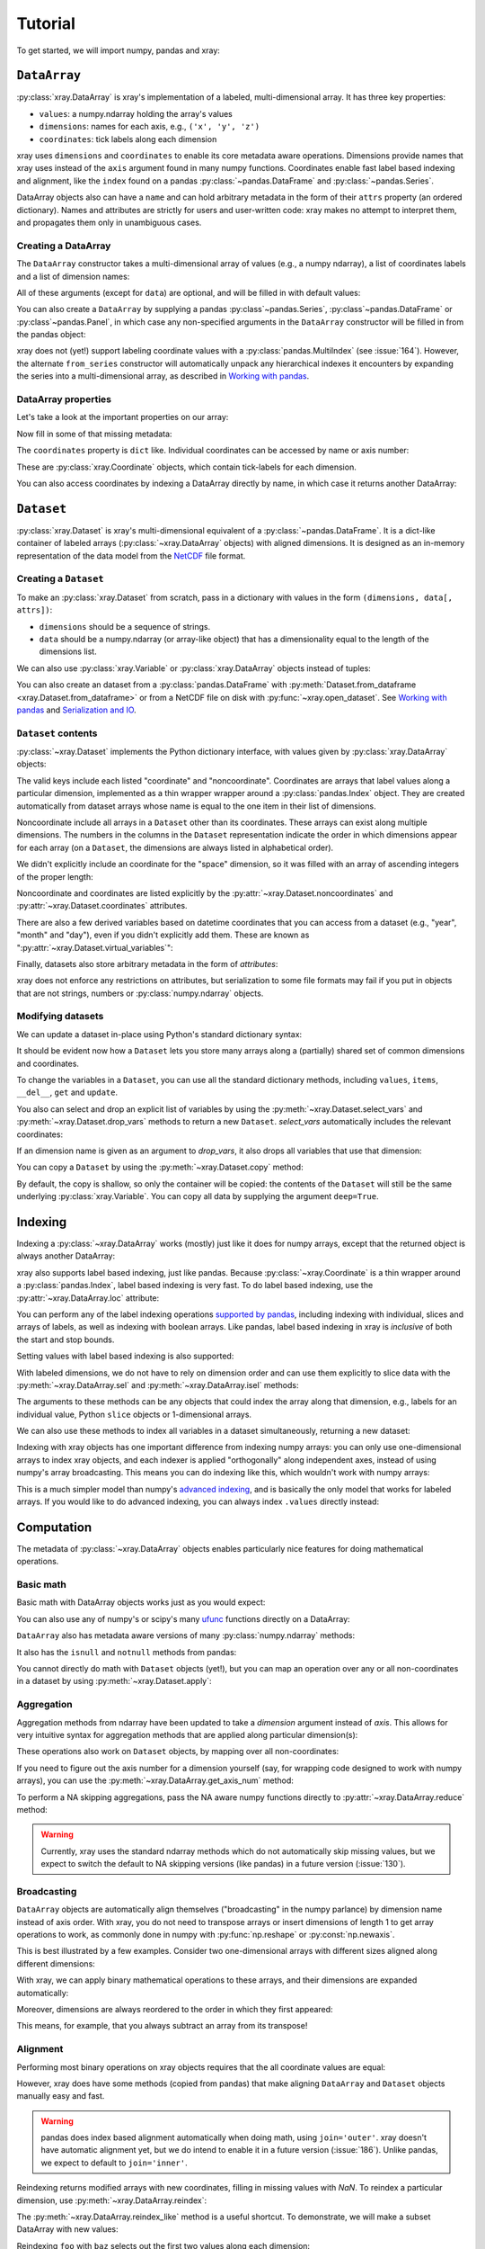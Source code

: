 Tutorial
========

.. ipython:: python
   :suppress:

   import numpy as np
   np.random.seed(123456)

To get started, we will import numpy, pandas and xray:

.. ipython:: python

    import numpy as np
    import pandas as pd
    import xray

``DataArray``
-------------

:py:class:`xray.DataArray` is xray's implementation of a labeled,
multi-dimensional array. It has three key properties:

- ``values``: a numpy.ndarray holding the array's values
- ``dimensions``: names for each axis, e.g., ``('x', 'y', 'z')``
- ``coordinates``: tick labels along each dimension

xray uses ``dimensions`` and ``coordinates`` to enable its core metadata aware
operations. Dimensions provide names that xray uses instead of the ``axis``
argument found in many numpy functions. Coordinates enable fast label based
indexing and alignment, like the ``index`` found on a pandas
:py:class:`~pandas.DataFrame` and :py:class:`~pandas.Series`.

DataArray objects also can have a ``name`` and can hold arbitrary metadata in
the form of their ``attrs`` property (an ordered dictionary). Names and
attributes are strictly for users and user-written code: xray makes no attempt
to interpret them, and propagates them only in unambiguous cases.

Creating a DataArray
~~~~~~~~~~~~~~~~~~~~

The ``DataArray`` constructor takes a multi-dimensional array of values (e.g.,
a numpy ndarray), a list of coordinates labels and a list of dimension names:

.. ipython:: python

    data = np.random.rand(4, 3)
    locs = ['IA', 'IL', 'IN']
    times = pd.date_range('2000-01-01', periods=4)
    foo = xray.DataArray(data, coordinates=[times, locs],
                         dimensions=['time', 'space'])
    foo

All of these arguments (except for ``data``) are optional, and will be filled
in with default values:

.. ipython:: python

    xray.DataArray(data)

You can also create a ``DataArray`` by supplying a pandas
:py:class`~pandas.Series`, :py:class`~pandas.DataFrame` or
:py:class`~pandas.Panel`, in which case any non-specified arguments in the
``DataArray`` constructor will be filled in from the pandas object:

.. ipython:: python

    df = pd.DataFrame({'x': [0, 1], 'y': [2, 3]}, index=['a', 'b'])
    df.index.name = 'abc'
    df.columns.name = 'xyz'
    df
    xray.DataArray(df)

xray does not (yet!) support labeling coordinate values with a
:py:class:`pandas.MultiIndex` (see :issue:`164`).
However, the alternate ``from_series`` constructor will automatically unpack
any hierarchical indexes it encounters by expanding the series into a
multi-dimensional array, as described in `Working with pandas`_.

DataArray properties
~~~~~~~~~~~~~~~~~~~~

Let's take a look at the important properties on our array:

.. ipython:: python

    foo.values
    foo.dimensions
    foo.coordinates
    foo.attrs
    print(foo.name)

Now fill in some of that missing metadata:

.. ipython:: python

    foo.name = 'foo'
    foo.attrs['units'] = 'inches'
    foo

The ``coordinates`` property is ``dict`` like. Individual coordinates can be
accessed by name or axis number:

.. ipython:: python

    foo.coordinates['time']
    foo.coordinates[0]

These are :py:class:`xray.Coordinate` objects, which contain tick-labels for
each dimension.

You can also access coordinates by indexing a DataArray directly by name, in
which case it returns another DataArray:

.. ipython:: python

    foo['time']

``Dataset``
-----------

:py:class:`xray.Dataset` is xray's multi-dimensional equivalent of a
:py:class:`~pandas.DataFrame`. It is a dict-like
container of labeled arrays (:py:class:`~xray.DataArray` objects) with aligned
dimensions. It is designed as an in-memory representation of the data model
from the `NetCDF`__ file format.

__ http://www.unidata.ucar.edu/software/netcdf/

Creating a ``Dataset``
~~~~~~~~~~~~~~~~~~~~~~

To make an :py:class:`xray.Dataset` from scratch, pass in a dictionary with
values in the form ``(dimensions, data[, attrs])``:

.. ipython:: python

    times
    locs
    data
    ds = xray.Dataset({'time': ('time', times),
                       'space': ('space', locs),
                       'foo': (['time', 'space'], data)})
    ds

- ``dimensions`` should be a sequence of strings.
- ``data`` should be a numpy.ndarray (or array-like object) that has a
  dimensionality equal to the length of the dimensions list.

We can also use :py:class:`xray.Variable` or :py:class:`xray.DataArray`
objects instead of tuples:

.. ipython:: python

    xray.Dataset({'bar': foo})

You can also create an dataset from a :py:class:`pandas.DataFrame` with
:py:meth:`Dataset.from_dataframe <xray.Dataset.from_dataframe>` or from a
NetCDF file on disk with :py:func:`~xray.open_dataset`. See
`Working with pandas`_ and `Serialization and IO`_.

``Dataset`` contents
~~~~~~~~~~~~~~~~~~~~

:py:class:`~xray.Dataset` implements the Python dictionary interface, with
values given by :py:class:`xray.DataArray` objects:

.. ipython:: python

    'foo' in ds

    ds.keys()

    ds['foo']

The valid keys include each listed "coordinate" and "noncoordinate".
Coordinates are arrays that label values along a particular dimension, implemented
as a thin wrapper wrapper around a :py:class:`pandas.Index` object. They
are created automatically from dataset arrays whose name is equal to the one
item in their list of dimensions.

Noncoordinate include all arrays in a ``Dataset`` other than its coordinates.
These arrays can exist along multiple dimensions. The numbers in the columns in
the ``Dataset`` representation indicate the order in which dimensions appear
for each array (on a ``Dataset``, the dimensions are always listed in
alphabetical order).

We didn't explicitly include an coordinate for the "space" dimension, so it
was filled with an array of ascending integers of the proper length:

.. ipython:: python

    ds['space']

    ds['foo']

Noncoordinate and coordinates are listed explicitly by the
:py:attr:`~xray.Dataset.noncoordinates` and
:py:attr:`~xray.Dataset.coordinates` attributes.

There are also a few derived variables based on datetime coordinates that you
can access from a dataset (e.g., "year", "month" and "day"), even if you didn't
explicitly add them. These are known as
":py:attr:`~xray.Dataset.virtual_variables`":

.. ipython:: python

    ds['time.dayofyear']

Finally, datasets also store arbitrary metadata in the form of `attributes`:

.. ipython:: python

    ds.attrs

    ds.attrs['title'] = 'example attribute'
    ds

xray does not enforce any restrictions on attributes, but serialization to
some file formats may fail if you put in objects that are not strings, numbers
or :py:class:`numpy.ndarray` objects.

Modifying datasets
~~~~~~~~~~~~~~~~~~

We can update a dataset in-place using Python's standard dictionary syntax:

.. ipython:: python

    ds['numbers'] = ('time', [10, 10, 20, 20])
    ds['abc'] = ('space', ['A', 'B', 'C'])
    ds

It should be evident now how a ``Dataset`` lets you store many arrays along a
(partially) shared set of common dimensions and coordinates.

To change the variables in a ``Dataset``, you can use all the standard dictionary
methods, including ``values``, ``items``, ``__del__``, ``get`` and
``update``.

You also can select and drop an explicit list of variables by using the
:py:meth:`~xray.Dataset.select_vars` and :py:meth:`~xray.Dataset.drop_vars`
methods to return a new ``Dataset``. `select_vars` automatically includes the
relevant coordinates:

.. ipython:: python

    ds.select_vars('abc')

If an dimension name is given as an argument to `drop_vars`, it also drops all
variables that use that dimension:

.. ipython:: python

    ds.drop_vars('time', 'space')

You can copy a ``Dataset`` by using the :py:meth:`~xray.Dataset.copy` method:

.. ipython:: python

    ds2 = ds.copy()
    del ds2['time']
    ds2

By default, the copy is shallow, so only the container will be copied: the
contents of the ``Dataset`` will still be the same underlying
:py:class:`xray.Variable`. You can copy all data by supplying the argument
``deep=True``.

Indexing
--------

Indexing a :py:class:`~xray.DataArray` works (mostly) just like it does for
numpy arrays, except that the returned object is always another DataArray:

.. ipython:: python

    foo[:2]

    foo[0, 0]

    foo[:, [2, 1]]

xray also supports label based indexing, just like pandas. Because
:py:class:`~xray.Coordinate` is a thin wrapper around a
:py:class:`pandas.Index`, label based indexing is very fast. To do
label based indexing, use the :py:attr:`~xray.DataArray.loc` attribute:

.. ipython:: python

    foo.loc['2000-01-01':'2000-01-02', 'IA']

You can perform any of the label indexing operations `supported by pandas`__,
including indexing with individual, slices and arrays of labels, as well as
indexing with boolean arrays. Like pandas, label based indexing in xray is
*inclusive* of both the start and stop bounds.

__ http://pandas.pydata.org/pandas-docs/stable/indexing.html#indexing-label

Setting values with label based indexing is also supported:

.. ipython:: python

    foo.loc['2000-01-01', ['IL', 'IN']] = -10
    foo

With labeled dimensions, we do not have to rely on dimension order and can
use them explicitly to slice data with the :py:meth:`~xray.DataArray.sel`
and :py:meth:`~xray.DataArray.isel` methods:

.. ipython:: python

    # index by integer array indices
    foo.isel(space=0, time=slice(None, 2))

    # index by coordinate labels
    foo.sel(time=slice('2000-01-01', '2000-01-02'))

The arguments to these methods can be any objects that could index the array
along that dimension, e.g., labels for an individual value, Python ``slice``
objects or 1-dimensional arrays.

We can also use these methods to index all variables in a dataset
simultaneously, returning a new dataset:

.. ipython:: python

    ds.isel(space=[0], time=[0])
    ds.sel(time='2000-01-01')

Indexing with xray objects has one important difference from indexing numpy
arrays: you can only use one-dimensional arrays to index xray objects, and
each indexer is applied "orthogonally" along independent axes, instead of
using numpy's array broadcasting. This means you can do indexing like this,
which wouldn't work with numpy arrays:

.. ipython:: python

    foo[foo['time.day'] > 1, foo['space'] != 'IL']

This is a much simpler model than numpy's `advanced indexing`__,
and is basically the only model that works for labeled arrays. If you would
like to do advanced indexing, you can always index ``.values`` directly
instead:

__ http://docs.scipy.org/doc/numpy/reference/arrays.indexing.html

.. ipython:: python

    foo.values[foo.values > 0.5]

Computation
-----------

The metadata of :py:class:`~xray.DataArray` objects enables particularly nice
features for doing mathematical operations.

Basic math
~~~~~~~~~~

Basic math with DataArray objects works just as you would expect:

.. ipython:: python

    foo - 3

You can also use any of numpy's or scipy's many `ufunc`__ functions directly on
a DataArray:

__ http://docs.scipy.org/doc/numpy/reference/ufuncs.html

.. ipython:: python

    np.sin(foo)

``DataArray`` also has metadata aware versions of many
:py:class:`numpy.ndarray` methods:

.. ipython:: python

    foo.T
    foo.round(2)

It also has the ``isnull`` and ``notnull`` methods from pandas:

.. ipython:: python

    xray.DataArray([0, 1, np.nan, np.nan, 2]).isnull()

You cannot directly do math with ``Dataset`` objects (yet!), but you can map an
operation over any or all non-coordinates in a dataset by using
:py:meth:`~xray.Dataset.apply`:

.. ipython:: python

    ds.apply(lambda x: 2 * x, to=['foo', 'numbers'])

Aggregation
~~~~~~~~~~~

Aggregation methods from ndarray have been updated to take a `dimension`
argument instead of `axis`. This allows for very intuitive syntax for
aggregation methods that are applied along particular dimension(s):

.. ipython:: python

    foo.sum('time')
    foo.std(['time', 'space'])
    foo.min()

These operations also work on ``Dataset`` objects, by mapping over all
non-coordinates:

.. ipython:: python

    ds.mean('time')

If you need to figure out the axis number for a dimension yourself (say,
for wrapping code designed to work with numpy arrays), you can use the
:py:meth:`~xray.DataArray.get_axis_num` method:

.. ipython:: python

    foo.get_axis_num('space')

To perform a NA skipping aggregations, pass the NA aware numpy functions
directly to :py:attr:`~xray.DataArray.reduce` method:

.. ipython:: python

    foo.reduce(np.nanmean, 'time')

.. warning::

    Currently, xray uses the standard ndarray methods which do not
    automatically skip missing values, but we expect to switch the default
    to NA skipping versions (like pandas) in a future version (:issue:`130`).

Broadcasting
~~~~~~~~~~~~

``DataArray`` objects are automatically align themselves ("broadcasting" in
the numpy parlance) by dimension name instead of axis order. With xray, you
do not need to transpose arrays or insert dimensions of length 1 to get array
operations to work, as commonly done in numpy with :py:func:`np.reshape` or
:py:const:`np.newaxis`.

This is best illustrated by a few examples. Consider two one-dimensional
arrays with different sizes aligned along different dimensions:

.. ipython:: python

    a = xray.DataArray([1, 2, 3, 4], [['a', 'b', 'c', 'd']], ['x'])
    a
    b = xray.DataArray([-1, -2, -3], dimensions=['y'])
    b

With xray, we can apply binary mathematical operations to these arrays, and
their dimensions are expanded automatically:

.. ipython:: python

    a * b

Moreover, dimensions are always reordered to the order in which they first
appeared:

.. ipython:: python

    c = xray.DataArray(np.arange(12).reshape(3, 4), [b['y'], a['x']])
    c
    a + c

This means, for example, that you always subtract an array from its transpose!

.. ipython:: python

    c - c.T

Alignment
~~~~~~~~~

Performing most binary operations on xray objects requires that the all
coordinate values are equal:

.. ipython::

    @verbatim
    In [1]: a + a[:2]
    ValueError: coordinate 'x' is not aligned

However, xray does have some methods (copied from pandas) that make aligning
``DataArray`` and ``Dataset`` objects manually easy and fast.

.. warning::

    pandas does index based alignment automatically when doing math, using
    ``join='outer'``. xray doesn't have automatic alignment yet, but we do
    intend to enable it in a future version (:issue:`186`). Unlike pandas, we
    expect to default to ``join='inner'``.

Reindexing returns modified arrays with new coordinates, filling in missing
values with `NaN`. To reindex a particular dimension, use
:py:meth:`~xray.DataArray.reindex`:

.. ipython::

    foo.reindex(space=['IA', 'CA'])

The :py:meth:`~xray.DataArray.reindex_like` method is a useful shortcut.
To demonstrate, we will make a subset DataArray with new values:

.. ipython:: python

    baz = (10 * foo[:2, :2]).rename('baz')
    baz

Reindexing ``foo`` with ``baz`` selects out the first two values along each
dimension:

.. ipython:: python

    foo.reindex_like(baz)

The opposite operation asks us to reindex to a larger shape, so we fill in
the missing values with `NaN`:

.. ipython:: python

    baz.reindex_like(foo)

The :py:func:`~xray.align` function lets us perform more flexible
``'inner'``, ``'outer'``, ``'left'`` and ``'right'`` joins:

.. ipython:: python

    xray.align(foo, baz, join='inner')
    xray.align(foo, baz, join='outer')

Both ``reindex_like`` and ``align`` work interchangeably with DataArray and
:py:class:`xray.Dataset` objects with any number of overlapping dimensions:

.. ipython:: python

    ds
    ds.reindex_like(baz)

GroupBy: split-apply-combine
----------------------------

Pandas has very convenient support for `"group by"`__ operations, which
implement the `split-apply-combine`__ strategy for crunching data:

__ http://pandas.pydata.org/pandas-docs/stable/groupby.html
__ http://www.jstatsoft.org/v40/i01/paper

- Split your data into multiple independent groups.
- Apply some function to each group.
- Combine your groups back into a single data object.

xray implements this same pattern using very similar syntax to pandas. Group by
operations work on both :py:class:`~xray.Dataset` and
:py:class:`~xray.DataArray` objects. Note that currently, you can only group
by a single one-dimensional variable (eventually, we hope to remove this
limitation).

Split
~~~~~

Recall the "numbers" variable in our dataset:

.. ipython:: python

    ds['numbers']

If we groupby the name of a variable in a dataset (we can also use a DataArray
directly), we get back a :py:class:`xray.GroupBy` object:

.. ipython:: python

    ds.groupby('numbers')

This object works very similarly to a pandas GroupBy object. You can view
the group indices with the ``groups`` attribute:

.. ipython:: python

    ds.groupby('numbers').groups

You can also iterate over over groups in ``(label, group)`` pairs:

.. ipython:: python

    list(ds.groupby('numbers'))

Just like in pandas, creating a GroupBy object doesn't actually split the data
until you want to access particular values.

Apply
~~~~~

To apply a function to each group, you can use the flexible
:py:meth:`xray.GroupBy.apply` method. The resulting objects are automatically
concatenated back together along the group axis:

.. ipython:: python

    def standardize(x):
        return (x - x.mean()) / x.std()

    ds['foo'].groupby('numbers').apply(standardize)

GroupBy objects also have a :py:meth:`~xray.GroupBy.reduce` method and
methods like :py:meth:`~xray.GroupBy.mean` as shortcuts for applying an
aggregation function:

.. ipython:: python

    foo.groupby('time').mean()
    ds.groupby('numbers').reduce(np.nanmean)

Squeezing
~~~~~~~~~

When grouping over a dimension, you can control whether the dimension is
squeezed out or if it should remain with length one on each group by using
the ``squeeze`` parameter:

.. ipython:: python

    next(iter(foo.groupby('space')))

.. ipython:: python

    next(iter(foo.groupby('space', squeeze=False)))

Although xray will attempt to automatically
:py:attr:`~xray.DataArray.transpose` dimensions back into their original order
when you use apply, it is sometimes useful to set ``squeeze=False`` to
guarantee that all original dimensions remain unchanged.

You can always squeeze explicitly later with the Dataset or DataArray
:py:meth:`~xray.DataArray.squeeze` methods.

Combining data
--------------

Concatenate
~~~~~~~~~~~

To combine arrays along a dimension into a larger arrays, you can use the
:py:meth:`DataArray.concat <xray.DataArray.concat>` and
:py:meth:`Dataset.concat <xray.Dataset.concat>` class methods:

.. ipython:: python

    xray.DataArray.concat([foo[0], foo[1]], 'new_dim')

    xray.Dataset.concat([ds.sel(time='2000-01-01'), ds.sel(time='2000-01-03')],
                        'new_dim')

:py:meth:`Dataset.concat <xray.Dataset.concat>` has a number of options which
control how it combines data, and in particular, how it handles conflicting
variables between datasets.

Merge and update
~~~~~~~~~~~~~~~~

To combine multiple Datasets, you can use the
:py:meth:`~xray.Dataset.merge` and :py:meth:`~xray.Dataset.update` methods.
Merge checks for conflicting variables before merging and by
default it returns a new Dataset:

.. ipython:: python

    ds.merge({'hello': ('space', np.arange(3) + 10)})

In contrast, update modifies a dataset in-place without checking for conflicts,
and will overwrite any existing variables with new values:

.. ipython:: python

    ds.update({'space': ('space', [10.2, 9.4, 3.9])})

However, dimensions are still required to be consistent between different
Dataset variables, so you cannot change the size of a dimension unless you
replace all dataset variables that use it.

Equals and identical
~~~~~~~~~~~~~~~~~~~~

xray objects can be compared by using the :py:meth:`~xray.DataArray.equals`
and :py:meth:`~xray.DataArray.identical` methods.

``equals`` checks dimension names, indexes and array values:

.. ipython:: python

    foo.equals(foo.copy())

``identical`` also checks attributes, and the name of each object:

.. ipython:: python

    foo.identical(foo.rename('bar'))

In contrast, the ``==`` for ``DataArray`` objects performs element- wise
comparison (like numpy):

.. ipython:: python

    foo == foo.copy()

Like pandas objects, two xray objects are still equal or identical if they have
missing values marked by `NaN`, as long as the missing values are in the same
locations in both objects. This is not true for `NaN` in general, which usually
compares `False` to everything, including itself:

.. ipython:: python

    np.nan == np.nan

Working with ``pandas``
-----------------------

One of the most important features of xray is the ability to convert to and
from :py:mod:`pandas` objects to interact with the rest of the PyData
ecosystem. For example, for plotting labeled data, we highly recommend
using the visualization `built in to pandas itself`__ or provided by the pandas
aware libraries such as `Seaborn`__ and `ggplot`__.

__ http://pandas.pydata.org/pandas-docs/stable/visualization.html
__ http://stanford.edu/~mwaskom/software/seaborn/
__ http://ggplot.yhathq.com/

Fortunately, there are straightforward representations of
:py:class:`~xray.Dataset` and :py:class:`~xray.DataArray` in terms of
:py:class:`pandas.DataFrame` and :py:class:`pandas.Series`, respectively.
The representation works by flattening non-coordinates to 1D, and turning the
tensor product of coordinate indexes into a :py:class:`pandas.MultiIndex`.

.. note::

    If you want to convert a pandas data-structure into a ``DataArray`` with
    the same number of dimensions, you can simply use the `DataArray construtor
    directly`__

__ `Creating a DataArray`_

``pandas.DataFrame``
~~~~~~~~~~~~~~~~~~~~

To convert to a ``DataFrame``, use the :py:meth:`Dataset.to_dataframe()
<xray.Dataset.to_dataframe>` method:

.. ipython:: python

    df = ds.to_dataframe()
    df

We see that each nonindex in the Dataset is now a column in the DataFrame.
The ``DataFrame`` representation is reminiscent of Hadley Wickham's notion of
`tidy data`__. To convert the ``DataFrame`` to any other convenient representation,
use ``DataFrame`` methods like :py:meth:`~pandas.DataFrame.reset_index`,
:py:meth:`~pandas.DataFrame.stack` and :py:meth:`~pandas.DataFrame.unstack`.

__ http://vita.had.co.nz/papers/tidy-data.pdf

To create a ``Dataset`` from a ``DataFrame``, use the
:py:meth:`~xray.Dataset.from_dataframe` class method:

.. ipython:: python

    xray.Dataset.from_dataframe(df)

Notice that that dimensions of non-coordinates in the ``Dataset`` have now
expanded after the round-trip conversion to a ``DataFrame``. This is because
every object in a ``DataFrame`` must have the same indices, so needed to
broadcast the data of each array to the full size of the new ``MultiIndex``.

``pandas.Series``
~~~~~~~~~~~~~~~~~

``DataArray`` objects have a complementary representation in terms of a
:py:class:`pandas.Series`. Using a Series preserves the ``Dataset`` to
``DataArray`` relationship, because ``DataFrames`` are dict-like containers
of ``Series``. The methods are very similar to those for working with
DataFrames:

.. ipython:: python

    s = foo.to_series()
    s

    xray.DataArray.from_series(s)

Both the ``from_series`` and ``from_dataframe`` methods use reindexing, so they
works even if not the hierarchical index is not a full tensor product:

.. ipython:: python

    s[::2]
    xray.DataArray.from_series(s[::2])

Serialization and IO
--------------------

xray supports direct serialization and IO to several file formats. For more
options, consider exporting your objects to pandas (see the preceeding section)
and using its broad range of `IO tools`__.

__ http://pandas.pydata.org/pandas-docs/stable/io.html

Pickle
~~~~~~

The simplest way to serialize an xray object is to use Python's built-in pickle
module:

.. ipython:: python

    import cPickle as pickle

    pkl = pickle.dumps(ds)

    pickle.loads(pkl)

Pickle support is important because it doesn't require any external libraries
and lets you use xray objects with Python modules like ``multiprocessing``.
However, there are two important cavaets:

1. To simplify serialization, xray's support for pickle currently loads all
   array values into memory before dumping an object. This means it is not
   suitable for serializing datasets too big to load into memory (e.g., from
   NetCDF or OpenDAP).
2. Pickle will only work as long as the internal data structure of xray objects
   remains unchanged. Because the internal design of xray is still being
   refined, we make no guarantees (at this point) that objects pickled with
   this version of xray will work in future versions.

Reading and writing to disk (NetCDF)
~~~~~~~~~~~~~~~~~~~~~~~~~~~~~~~~~~~~

Currently, the only external serialization format that xray supports is
`NetCDF`__. NetCDF is a file format for fully self-described datasets that is
widely used in the geosciences and supported on almost all platforms. We use
NetCDF because xray was based on the NetCDF data model, so NetCDF files on disk
directly correspond to :py:class:`~xray.Dataset` objects. Recent versions
NetCDF are based on the even more widely used HDF5 file-format.

__ http://www.unidata.ucar.edu/software/netcdf/

Reading and writing NetCDF files with xray requires the
`Python-NetCDF4`__ library.

__ https://github.com/Unidata/netcdf4-python

We can save a Dataset to disk using the
:py:attr:`Dataset.to_netcdf <xray.Dataset.to_netcdf>` method:

.. use verbatim because readthedocs doesn't have netCDF4 support

.. ipython::
    :verbatim:

    In [1]: ds.to_netcdf('saved_on_disk.nc')

By default, the file is saved as NetCDF4.

We can load NetCDF files to create a new Dataset using the
:py:func:`~xray.open_dataset` function:

.. ipython::
    :verbatim:

    In [1]: ds_disk = xray.open_dataset('saved_on_disk.nc')

    In [2]: ds_disk
    Out[2]:
    <xray.Dataset>
    Dimensions:     (space: 4, time: 3)
    Coordinates:
        space            X
        time                      X
    Noncoordinates:
        foo              1        0
        numbers          0
        abc                       0
    Attributes:
        title: example attribute

A dataset can also be loaded from a specific group within a NetCDF
file. To load from a group, pass a ``group`` keyword argument to the
``open_dataset`` function. The group can be specified as a path-like
string, e.g., to access subgroup 'bar' within group 'foo' pass
'/foo/bar' as the ``group`` argument.

Data is loaded lazily from NetCDF files. You can manipulate, slice and subset
Dataset and DataArray objects, and no array values are loaded into memory until
necessary. For an example of how these lazy arrays work, see the OpenDAP
section below.

Datasets have a :py:meth:`~xray.Dataset.close` method to close the associated
NetCDF file. The preferred way to handle this is to use a context-manager:

.. ipython::
    :verbatim:

    In [100]: with xray.open_dataset('my_file.nc') as ds:
    ...           print(ds.keys())
    Out[100]: ['space', 'foo', 'time', 'numbers', 'abc']

.. note::

    Although xray provides reasonable support for incremental reads of files on
    disk, it does not yet support incremental writes, which is important for
    dealing with datasets that do not fit into memory. This is a significant
    shortcoming that we hope to resolve (:issue:`199`) by adding the ability to
    create ``Dataset`` objects directly linked to a NetCDF file on disk.

NetCDF files follow some conventions for encoding datetime arrays (as numbers
with a "units" attribute) and for packing and unpacking data (as
described by the "scale_factor" and "_FillValue" attributes). If the argument
``decode_cf=True`` (default) is given to ``open_dataset``, xray will attempt
to automatically decode the values in the NetCDF objects according to
`CF conventions`__. Sometimes this will fail, for example, if a variable
has an invalid "units" or "calendar" attribute. For these cases, you can
turn this decoding off manually.

__ http://cfconventions.org/

You can view this encoding information and control the details of how xray
serializes objects, by viewing and manipulating the
:py:attr:`DataArray.encoding <xray.DataArray.encoding>` attribute:

.. ipython::
    :verbatim:

    In [1]: ds_disk['time'].encoding
    Out[1]:
    {'calendar': u'proleptic_gregorian',
     'chunksizes': None,
     'complevel': 0,
     'contiguous': True,
     'dtype': dtype('float64'),
     'fletcher32': False,
     'least_significant_digit': None,
     'shuffle': False,
     'units': u'days since 2000-01-01 00:00:00',
     'zlib': False}

Working with remote datasets (OpenDAP)
~~~~~~~~~~~~~~~~~~~~~~~~~~~~~~~~~~~~~~

xray includes support for `OpenDAP`__ (via the NetCDF4 library or Pydap), which
lets us access large datasets over HTTP.

__ http://www.opendap.org/

For example, we can open a connetion to GBs of weather data produced by the
`PRISM`__ project, and hosted by
`International Research Institute for Climate and Society`__ at Columbia:

__ http://www.prism.oregonstate.edu/
__ http://iri.columbia.edu/

.. ipython::
    :verbatim:

    In [3]: remote_data = xray.open_dataset(
        'http://iridl.ldeo.columbia.edu/SOURCES/.OSU/.PRISM/.monthly/dods')

    In [4]: remote_data
    Out[4]:
    <xray.Dataset>
    Dimensions:     (T: 1432, X: 1405, Y: 621)
    Coordinates:
        T               X
        X                        X
        Y                                 X
    Noncoordinates:
        ppt             0        2        1
        tdmean          0        2        1
        tmax            0        2        1
        tmin            0        2        1
    Attributes:
        Conventions: IRIDL
        expires: 1401580800

    In [5]: remote_data['tmax']
    Out[5]:
    <xray.DataArray 'tmax' (T: 1432, Y: 621, X: 1405)>
    [1249427160 values with dtype=float64]
    Attributes:
        pointwidth: 120
        units: Celsius_scale
        missing_value: -9999
        standard_name: air_temperature
        expires: 1401580800

We can select and slice this data any number of times, and nothing is loaded
over the network until we look at particular values:

.. ipython::
    :verbatim:

    In [4]: tmax = remote_data['tmax'][:500, ::3, ::3]

    In [5]: tmax
    Out[5]:
    <xray.DataArray 'tmax' (T: 500, Y: 207, X: 469)>
    [48541500 values with dtype=float64]
    Attributes:
        pointwidth: 120
        units: Celsius_scale
        missing_value: -9999
        standard_name: air_temperature
        expires: 1401580800

Now, let's access and plot a small subset:

.. ipython::
    :verbatim:

    In [6]: tmax_ss = tmax[0]

For this dataset, we still need to manually fill in some of the values with
`NaN` to indicate that they are missing. As soon as we access
``tmax_ss.values``, the values are loaded over the network and cached on the
DataArray so they can be manipulated:

.. ipython::
    :verbatim:

    In [7]: tmax_ss.values[tmax_ss.values < -99] = np.nan

Finally, we can plot the values with matplotlib:

.. ipython::
    :verbatim:

    In [8]: import matplotlib.pyplot as plt

    In [9]: from matplotlib.cm import get_cmap

    In [10]: plt.figure(figsize=(9, 5))

    In [11]: plt.gca().patch.set_color('0')

    In [112]: plt.contourf(tmax_ss['X'], tmax_ss['Y'], tmax_ss.values, 20,
         ...:     cmap=get_cmap('RdBu_r'))

    In [113]: plt.colorbar()

.. image:: _static/opendap-prism-tmax.png

Loading into memory
~~~~~~~~~~~~~~~~~~~

xray's lazy loading of remote or on-disk datasets is not always desirable.
In such cases, you can use the :py:meth:`~xray.Dataset.load_data` method to
force loading a Dataset or DataArray entirely into memory. In particular, this
can lead to significant speedups if done before performing array-based
indexing.

Notes on xray's internals
-------------------------

.. warning::

    These implementation details may be useful for advanced users, but are
    likely to change in future versions.

DataArray
~~~~~~~~~

In the current version of xray, DataArrays are simply pointers to a dataset
(the ``dataset`` attribute) and the name of a variable in the dataset (the
``name`` attribute), which indicates to which variable array operations should
be applied.

Usually, xray automatically manages the ``Dataset`` objects that data arrays
points to in a satisfactory fashion.

However, in some cases, particularly for performance reasons, you may want to
explicitly ensure that the dataset only includes the variables you are
interested in. For these cases, use the :py:meth:`xray.DataArray.select_vars`
method to select the names of variables you want to keep around, by default
including the name of only the DataArray itself:

.. ipython:: python

    foo2 = foo.select_vars()

    foo2

`foo2` is generally an equivalent labeled array to `foo`, but we dropped the
dataset variables that are no longer relevant:

.. ipython:: python

    foo.dataset.keys()

    foo2.dataset.keys()

Variable
~~~~~~~~

:py:class:`~xray.Variable` implements xray's basic building block for Dataset
and DataArray variables. It supports the numpy ndarray interface, but is
extended to support and use basic metadata (not including index values). It
consists of:

1. ``dimensions``: A tuple of dimension names.
2. ``values``: The N-dimensional array (for example, of type
   :py:class:`numpy.ndarray`) storing the array's data. It must have the same
   number of dimensions as the length of ``dimensions``.
3. ``attrs``: An ordered dictionary of additional metadata to associate
   with this array.

The main functional difference between Variables and numpy arrays is that
numerical operations on Variables implement array broadcasting by dimension
name. For example, adding an Variable with dimensions `('time',)` to another
Variable with dimensions `('space',)` results in a new Variable with dimensions
`('time', 'space')`. Furthermore, numpy reduce operations like ``mean`` or
``sum`` are overwritten to take a "dimension" argument instead of an "axis".

Variables are light-weight objects used as the building block for datasets.
They are more primitive objects, so operations with them provide marginally
higher performance than using DataArrays. **However, manipulating data in the
form of a Dataset or DataArray should almost always be preferred**, because
they can use more complete metadata in context of coordinate labels.
